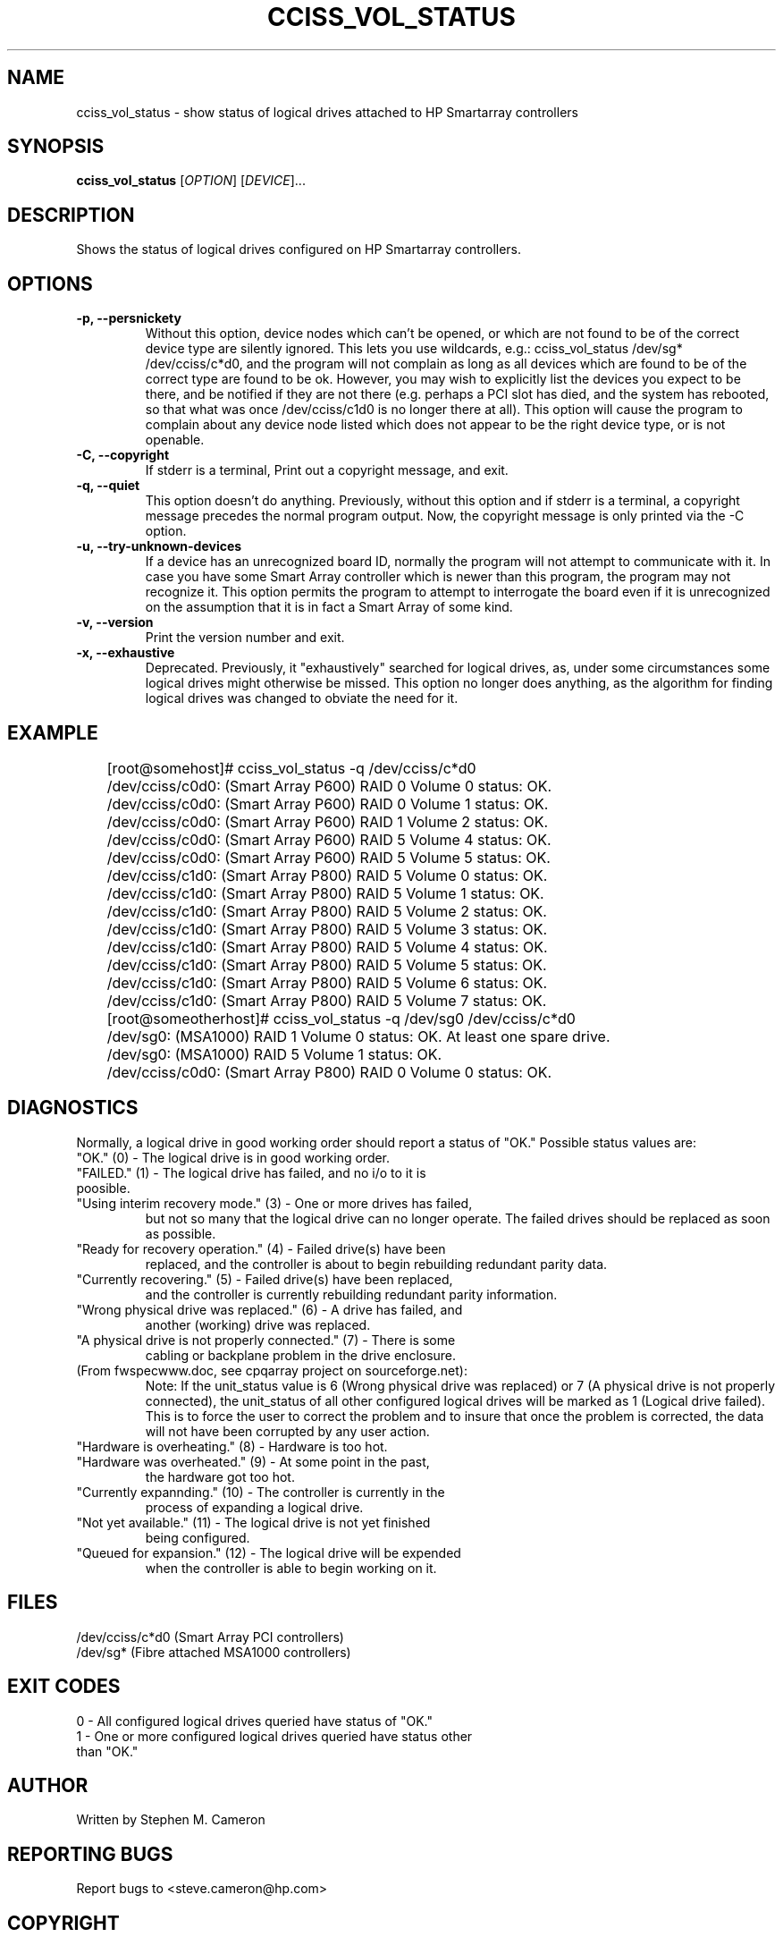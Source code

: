 .\" Copyright (C) 2006,2007 Hewlett-Packard Development Company, L.P.
.\"
.\"
.\"	Copyright 2006,2007 Hewlett-Packard Development Company, L.P.
.\"
.\"	Author: Stephen M. Cameron
.\"
.\"	This file is part of cciss_vol_status.
.\"
.\"	cciss_vol_status is free software; you can redistribute it and/or modify
.\"	it under the terms of the GNU General Public License as published by
.\"	the Free Software Foundation; either version 2 of the License, or
.\"	(at your option) any later version.
.\"
.\"	cciss_vol_status is distributed in the hope that it will be useful,
.\"	but WITHOUT ANY WARRANTY; without even the implied warranty of
.\"	MERCHANTABILITY or FITNESS FOR A PARTICULAR PURPOSE.  See the
.\"	GNU General Public License for more details.
.\"
.\"	You should have received a copy of the GNU General Public License
.\"	along with cciss_vol_status; if not, write to the Free Software
.\"	Foundation, Inc., 51 Franklin St, Fifth Floor, Boston, MA  02110-1301  USA
.\"	
.TH CCISS_VOL_STATUS "8" "March 2007" "cciss_vol_status (ccissutils) " ""
.SH NAME
cciss_vol_status \- show status of logical drives attached to HP Smartarray controllers
.SH SYNOPSIS
.B cciss_vol_status
[\fIOPTION\fR] [\fIDEVICE\fR]...
.SH DESCRIPTION
.\" Add any additional description here
.PP
Shows the status of logical drives configured on HP Smartarray
controllers.  
.SH OPTIONS
.TP
\fB\-p, --persnickety\fR
Without this option, device nodes which can't be opened, or which
are not found to be of the correct device type are silently ignored.
This lets you use wildcards, e.g.: cciss_vol_status /dev/sg* /dev/cciss/c*d0,
and the program will not complain as long as all devices which are found
to be of the correct type are found to be ok.  However, you may wish
to explicitly list the devices you expect to be there, and be notified 
if they are not there (e.g. perhaps a PCI slot has died, and the system has 
rebooted, so that what was once /dev/cciss/c1d0 is no longer there at 
all).  This option will cause the program to complain about any device
node listed which does not appear to be the right device type, or
is not openable.
.TP
\fB\-C, --copyright\fR
If stderr is a terminal, Print out a copyright message,
and exit.
.TP
\fB\-q, --quiet\fR
This option doesn't do anything.
Previously, without this option and if stderr is a
terminal, a copyright message precedes the normal program output.
Now, the copyright message is only printed via the -C option.
.TP
\fB\-u, --try-unknown-devices\fR
If a device has an unrecognized board ID, normally the program will
not attempt to communicate with it.  In case you have some Smart Array
controller which is newer than this program, the program may not 
recognize it.  This option permits the program to attempt to interrogate
the board even if it is unrecognized on the assumption that it is
in fact a Smart Array of some kind.
.TP
\fB\-v, --version\fR
Print the version number and exit.
.TP
\fB\-x, --exhaustive\fR
Deprecated.  Previously, it "exhaustively" searched for logical
drives, as, under some circumstances some logical drives might
otherwise be missed.  This option no longer does anything, as the 
algorithm for finding logical drives was changed to obviate the 
need for it.
.SH EXAMPLE
.nf
.LD
	[root@somehost]# cciss_vol_status -q /dev/cciss/c*d0
	/dev/cciss/c0d0: (Smart Array P600) RAID 0 Volume 0 status: OK.
	/dev/cciss/c0d0: (Smart Array P600) RAID 0 Volume 1 status: OK.
	/dev/cciss/c0d0: (Smart Array P600) RAID 1 Volume 2 status: OK.
	/dev/cciss/c0d0: (Smart Array P600) RAID 5 Volume 4 status: OK.
	/dev/cciss/c0d0: (Smart Array P600) RAID 5 Volume 5 status: OK.
	/dev/cciss/c1d0: (Smart Array P800) RAID 5 Volume 0 status: OK.
	/dev/cciss/c1d0: (Smart Array P800) RAID 5 Volume 1 status: OK.
	/dev/cciss/c1d0: (Smart Array P800) RAID 5 Volume 2 status: OK.
	/dev/cciss/c1d0: (Smart Array P800) RAID 5 Volume 3 status: OK.
	/dev/cciss/c1d0: (Smart Array P800) RAID 5 Volume 4 status: OK.
	/dev/cciss/c1d0: (Smart Array P800) RAID 5 Volume 5 status: OK.
	/dev/cciss/c1d0: (Smart Array P800) RAID 5 Volume 6 status: OK.
	/dev/cciss/c1d0: (Smart Array P800) RAID 5 Volume 7 status: OK.

	[root@someotherhost]# cciss_vol_status -q /dev/sg0 /dev/cciss/c*d0
	/dev/sg0: (MSA1000) RAID 1 Volume 0 status: OK.   At least one spare drive.
	/dev/sg0: (MSA1000) RAID 5 Volume 1 status: OK.
	/dev/cciss/c0d0: (Smart Array P800) RAID 0 Volume 0 status: OK.

.DE
.fi
.SH DIAGNOSTICS
.PP
Normally, a logical drive in good working order should
report a status of "OK."  Possible status values are:
.TP
"OK." (0) - The logical drive is in good working order.
.TP
"FAILED." (1) - The logical drive has failed, and no i/o to it is poosible.
.TP
"Using interim recovery mode." (3) - One or more drives has failed,
but not so many that the logical drive can no longer operate.  The
failed drives should be replaced as soon as possible.
.TP
"Ready for recovery operation." (4) -  Failed drive(s) have been 
replaced, and the controller is about to begin rebuilding 
redundant parity data.
.TP
"Currently recovering." (5) - Failed drive(s) have been replaced,
and the controller is currently rebuilding redundant parity
information.
.TP
"Wrong physical drive was replaced." (6) - A drive has failed, and
another (working) drive was replaced.
.TP
"A physical drive is not properly connected." (7) - There is some 
cabling or backplane problem in the drive enclosure.
.TP
(From fwspecwww.doc, see cpqarray project on sourceforge.net):
Note: If the unit_status value is 6 (Wrong physical drive was replaced)
or 7 (A physical drive is not properly connected), the unit_status
of all other configured logical drives will be marked as
1 (Logical drive failed). This is to force the user to
correct the problem and to insure that once the problem
is corrected, the data will not have been corrupted by
any user action.
.TP
"Hardware is overheating." (8) - Hardware is too hot.
.TP
"Hardware was overheated." (9) - At some point in the past,
the hardware got too hot.
.TP
"Currently expannding." (10) - The controller is currently in the 
process of expanding a logical drive.
.TP
"Not yet available." (11) - The logical drive is not yet finished
being configured.
.TP
"Queued for expansion." (12) - The logical drive will be expended
when the controller is able to begin working on it.
.SH FILES
/dev/cciss/c*d0 (Smart Array PCI controllers)
.br
/dev/sg* (Fibre attached MSA1000 controllers)
.SH EXIT CODES
.TP
0 - All configured logical drives queried have status of "OK." 
.TP
1 - One or more configured logical drives queried have status other than "OK."
.SH AUTHOR
Written by Stephen M. Cameron 
.SH "REPORTING BUGS"
Report bugs to <steve.cameron@hp.com>
.SH COPYRIGHT
Copyright \(co 2007 Hewlett-Packard Development Company, L.P.
.br
This is free software; see the source for copying conditions.  There is NO
warranty; not even for MERCHANTABILITY or FITNESS FOR A PARTICULAR PURPOSE.
.SH "SEE ALSO"
http://cciss.sourceforge.net
